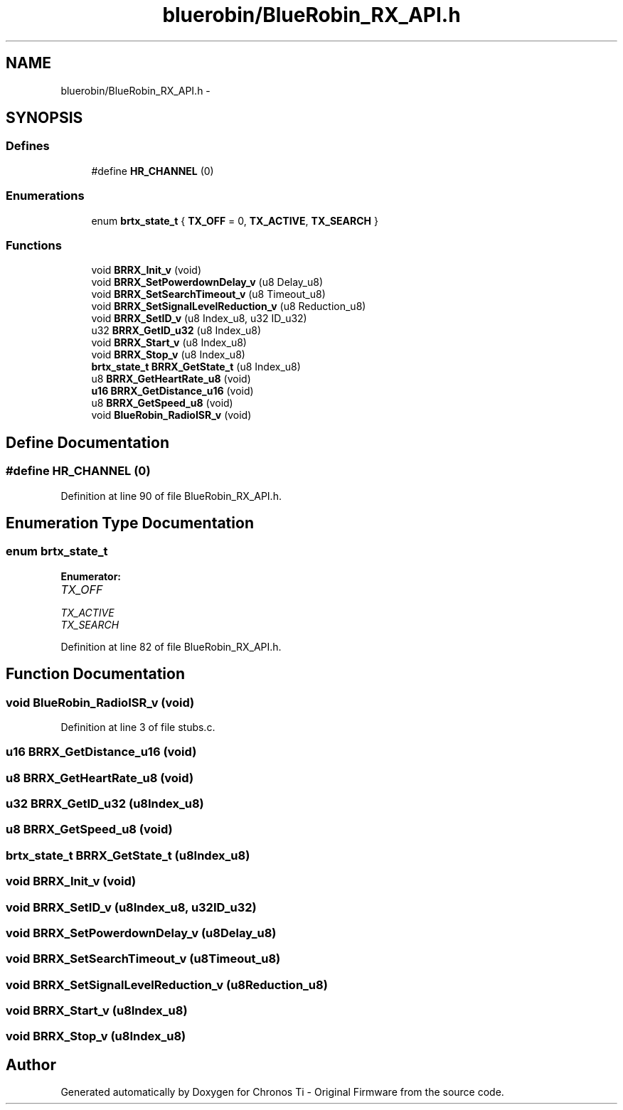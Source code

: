 .TH "bluerobin/BlueRobin_RX_API.h" 3 "Sun Jun 16 2013" "Version VER 0.0" "Chronos Ti - Original Firmware" \" -*- nroff -*-
.ad l
.nh
.SH NAME
bluerobin/BlueRobin_RX_API.h \- 
.SH SYNOPSIS
.br
.PP
.SS "Defines"

.in +1c
.ti -1c
.RI "#define \fBHR_CHANNEL\fP   (0)"
.br
.in -1c
.SS "Enumerations"

.in +1c
.ti -1c
.RI "enum \fBbrtx_state_t\fP { \fBTX_OFF\fP =  0, \fBTX_ACTIVE\fP, \fBTX_SEARCH\fP }"
.br
.in -1c
.SS "Functions"

.in +1c
.ti -1c
.RI "void \fBBRRX_Init_v\fP (void)"
.br
.ti -1c
.RI "void \fBBRRX_SetPowerdownDelay_v\fP (u8 Delay_u8)"
.br
.ti -1c
.RI "void \fBBRRX_SetSearchTimeout_v\fP (u8 Timeout_u8)"
.br
.ti -1c
.RI "void \fBBRRX_SetSignalLevelReduction_v\fP (u8 Reduction_u8)"
.br
.ti -1c
.RI "void \fBBRRX_SetID_v\fP (u8 Index_u8, u32 ID_u32)"
.br
.ti -1c
.RI "u32 \fBBRRX_GetID_u32\fP (u8 Index_u8)"
.br
.ti -1c
.RI "void \fBBRRX_Start_v\fP (u8 Index_u8)"
.br
.ti -1c
.RI "void \fBBRRX_Stop_v\fP (u8 Index_u8)"
.br
.ti -1c
.RI "\fBbrtx_state_t\fP \fBBRRX_GetState_t\fP (u8 Index_u8)"
.br
.ti -1c
.RI "u8 \fBBRRX_GetHeartRate_u8\fP (void)"
.br
.ti -1c
.RI "\fBu16\fP \fBBRRX_GetDistance_u16\fP (void)"
.br
.ti -1c
.RI "u8 \fBBRRX_GetSpeed_u8\fP (void)"
.br
.ti -1c
.RI "void \fBBlueRobin_RadioISR_v\fP (void)"
.br
.in -1c
.SH "Define Documentation"
.PP 
.SS "#define \fBHR_CHANNEL\fP   (0)"
.PP
Definition at line 90 of file BlueRobin_RX_API\&.h\&.
.SH "Enumeration Type Documentation"
.PP 
.SS "enum \fBbrtx_state_t\fP"
.PP
\fBEnumerator: \fP
.in +1c
.TP
\fB\fITX_OFF \fP\fP
.TP
\fB\fITX_ACTIVE \fP\fP
.TP
\fB\fITX_SEARCH \fP\fP

.PP
Definition at line 82 of file BlueRobin_RX_API\&.h\&.
.SH "Function Documentation"
.PP 
.SS "void \fBBlueRobin_RadioISR_v\fP (void)"
.PP
Definition at line 3 of file stubs\&.c\&.
.SS "\fBu16\fP \fBBRRX_GetDistance_u16\fP (void)"
.SS "u8 \fBBRRX_GetHeartRate_u8\fP (void)"
.SS "u32 \fBBRRX_GetID_u32\fP (u8Index_u8)"
.SS "u8 \fBBRRX_GetSpeed_u8\fP (void)"
.SS "\fBbrtx_state_t\fP \fBBRRX_GetState_t\fP (u8Index_u8)"
.SS "void \fBBRRX_Init_v\fP (void)"
.SS "void \fBBRRX_SetID_v\fP (u8Index_u8, u32ID_u32)"
.SS "void \fBBRRX_SetPowerdownDelay_v\fP (u8Delay_u8)"
.SS "void \fBBRRX_SetSearchTimeout_v\fP (u8Timeout_u8)"
.SS "void \fBBRRX_SetSignalLevelReduction_v\fP (u8Reduction_u8)"
.SS "void \fBBRRX_Start_v\fP (u8Index_u8)"
.SS "void \fBBRRX_Stop_v\fP (u8Index_u8)"
.SH "Author"
.PP 
Generated automatically by Doxygen for Chronos Ti - Original Firmware from the source code\&.
